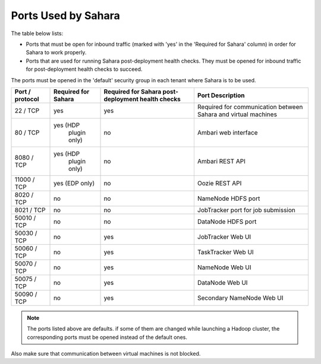 
.. _sahara-ports:

Ports Used by Sahara
--------------------

The table below lists:

- Ports that must be open for inbound traffic
  (marked with 'yes' in the 'Required for Sahara' column)
  in order for Sahara to work properly.

- Ports that are used for running Sahara post-deployment health checks.
  They must be opened for inbound traffic for post-deployment health
  checks to succeed.

The ports must be opened in the 'default' security group in each
tenant where Sahara is to be used.

+-----------------+-------------------+------------------------+--------------------------------------+
| Port / protocol | Required for      | Required for Sahara    | Port Description                     |
|                 | Sahara            | post-deployment        |                                      |
|                 |                   | health checks          |                                      |
+=================+===================+========================+======================================+
| 22 / TCP        | yes               | yes                    | Required for communication           |
|                 |                   |                        | between Sahara and virtual machines  |
+-----------------+-------------------+------------------------+--------------------------------------+
| 80 / TCP        | yes (HDP          | no                     | Ambari web interface                 |
|                 |      plugin only) |                        |                                      |
+-----------------+-------------------+------------------------+--------------------------------------+
| 8080 / TCP      | yes (HDP          | no                     | Ambari REST API                      |
|                 |      plugin only) |                        |                                      |
+-----------------+-------------------+------------------------+--------------------------------------+
| 11000 / TCP     | yes (EDP only)    | no                     | Oozie REST API                       |
|                 |                   |                        |                                      |
+-----------------+-------------------+------------------------+--------------------------------------+
| 8020 / TCP      | no                | no                     | NameNode HDFS port                   |
|                 |                   |                        |                                      |
+-----------------+-------------------+------------------------+--------------------------------------+
| 8021 / TCP      | no                | no                     | JobTracker port for job submission   |
|                 |                   |                        |                                      |
+-----------------+-------------------+------------------------+--------------------------------------+
| 50010 / TCP     | no                | no                     | DataNode HDFS port                   |
|                 |                   |                        |                                      |
+-----------------+-------------------+------------------------+--------------------------------------+
| 50030 / TCP     | no                | yes                    | JobTracker Web UI                    |
|                 |                   |                        |                                      |
+-----------------+-------------------+------------------------+--------------------------------------+
| 50060 / TCP     | no                | yes                    | TaskTracker Web UI                   |
|                 |                   |                        |                                      |
+-----------------+-------------------+------------------------+--------------------------------------+
| 50070 / TCP     | no                | yes                    | NameNode Web UI                      |
|                 |                   |                        |                                      |
+-----------------+-------------------+------------------------+--------------------------------------+
| 50075 / TCP     | no                | yes                    | DataNode Web UI                      |
|                 |                   |                        |                                      |
+-----------------+-------------------+------------------------+--------------------------------------+
| 50090 / TCP     | no                | yes                    | Secondary NameNode Web UI            |
|                 |                   |                        |                                      |
+-----------------+-------------------+------------------------+--------------------------------------+


.. note:: The ports listed above are defaults.
    if some of them are changed while launching a Hadoop cluster,
    the corresponding ports must be opened instead of the default ones.


Also make sure that communication between virtual machines is not blocked.

